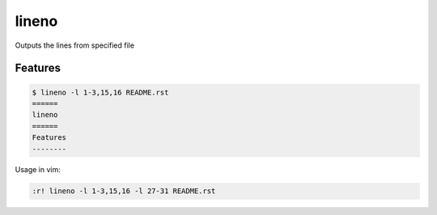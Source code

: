 ======
lineno
======

.. image:: https://img.shields.io/pypi/v/lineno.svg
        :target: https://pypi.python.org/pypi/lineno

.. image:: https://img.shields.io/travis/bulv1ne/lineno.svg
        :target: https://travis-ci.org/bulv1ne/lineno


Outputs the lines from specified file


Features
--------

.. code:: bash

    $ lineno -l 1-3,15,16 README.rst
    ======
    lineno
    ======
    Features
    --------

Usage in vim:

.. code:: vim

    :r! lineno -l 1-3,15,16 -l 27-31 README.rst
